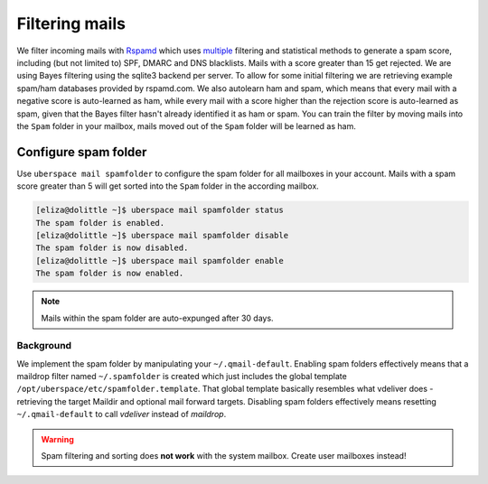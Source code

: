.. _mailfilters:

###############
Filtering mails
###############

We filter incoming mails with `Rspamd <https://rspamd.com>`_ which uses `multiple <https://rspamd.com/comparison.html>`_ filtering and statistical methods to generate a spam score, including (but not limited to) SPF, DMARC and DNS blacklists. Mails with a score greater than 15 get rejected. We are using Bayes filtering using the sqlite3 backend per server. To allow for some initial filtering we are retrieving example spam/ham databases provided by rspamd.com. We also autolearn ham and spam, which means that every mail with a negative score is auto-learned as ham, while every mail with a score higher than the rejection score is auto-learned as spam, given that the Bayes filter hasn't already identified it as ham or spam. You can train the filter by moving mails into the ``Spam`` folder in your mailbox, mails moved out of the ``Spam`` folder will be learned as ham.

Configure spam folder
=====================

Use ``uberspace mail spamfolder`` to configure the spam folder for all mailboxes in your account. Mails with a spam score greater than 5 will get sorted into the ``Spam`` folder in the according mailbox.

.. code-block:: console

  [eliza@dolittle ~]$ uberspace mail spamfolder status
  The spam folder is enabled.
  [eliza@dolittle ~]$ uberspace mail spamfolder disable
  The spam folder is now disabled.
  [eliza@dolittle ~]$ uberspace mail spamfolder enable
  The spam folder is now enabled.

.. note::
  Mails within the spam folder are auto-expunged after 30 days.

Background
----------

We implement the spam folder by manipulating your ``~/.qmail-default``. Enabling spam folders effectively means that a maildrop filter named ``~/.spamfolder`` is created which just includes the global template ``/opt/uberspace/etc/spamfolder.template``. That global template basically resembles what vdeliver does - retrieving the target Maildir and optional mail forward targets. Disabling spam folders effectively means resetting ``~/.qmail-default`` to call *vdeliver* instead of *maildrop*.

.. warning::
  Spam filtering and sorting does **not work** with the system mailbox. Create user mailboxes instead!
